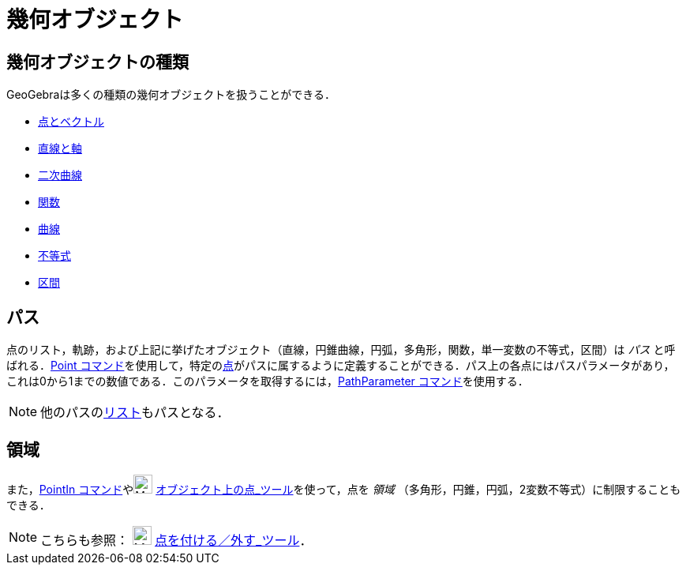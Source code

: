 = 幾何オブジェクト
ifdef::env-github[:imagesdir: /ja/modules/ROOT/assets/images]

== 幾何オブジェクトの種類

GeoGebraは多くの種類の幾何オブジェクトを扱うことができる．

* xref:/点とベクトル.adoc[点とベクトル]
* xref:/直線と軸.adoc[直線と軸]
* xref:/二次曲線.adoc[二次曲線]
* xref:/関数.adoc[関数]
* xref:/曲線.adoc[曲線]
* xref:/不等式.adoc[不等式]
* xref:/区間.adoc[区間]

== パス

点のリスト，軌跡，および上記に挙げたオブジェクト（直線，円錐曲線，円弧，多角形，関数，単一変数の不等式，区間）は _パス_
と呼ばれる．xref:/commands/Point.adoc[Point
コマンド]を使用して，特定のxref:/点とベクトル.adoc[点]がパスに属するように定義することができる．パス上の各点にはパスパラメータがあり，これは0から1までの数値である．このパラメータを取得するには，xref:/commands/PathParameter.adoc[PathParameter
コマンド]を使用する．

[NOTE]
====

他のパスのxref:/リスト.adoc[リスト]もパスとなる．

====

== 領域

また，xref:/commands/PointIn.adoc[PointIn コマンド]やimage:24px-Mode_pointonobject.svg.png[Mode
pointonobject.svg,width=24,height=24] xref:/tools/オブジェクト上の点.adoc[オブジェクト上の点_ツール]を使って，点を
_領域_ （多角形，円錐，円弧，2変数不等式）に制限することもできる．

[NOTE]
====

こちらも参照： image:24px-Mode_attachdetachpoint.svg.png[Mode attachdetachpoint.svg,width=24,height=24]
xref:/tools/点を付ける／外す.adoc[点を付ける／外す_ツール]．

====
